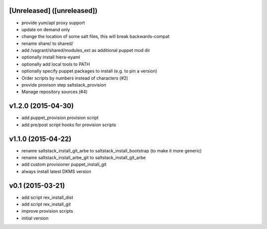 [Unreleased] ([unreleased])
---------------------------
* provide yum/apt proxy support
* update on demand only
* change the location of some salt files, this will break backwards-compat
* rename share/ to shared/
* add /vagrant/shared/modules_ext as additional puppet mod dir
* optionally install hiera-eyaml
* optionally add local tools to PATH
* optionally specify puppet packages to install (e.g. to pin a version)
* Order scripts by numbers instead of characters (#2)
* provide provison step saltstack_provision
* Manage repository sources (#4)

v1.2.0 (2015-04-30)
-------------------
* add puppet_provision provision script
* add pre/post script hooks for provision scripts

v1.1.0 (2015-04-22)
-------------------
* rename saltstack_install_git_arbe to saltstack_install_bootstrap (to make it more generic)
* rename saltstack_install_arbe_git to saltstack_install_git_arbe
* add custom provisioner puppet_install_git
* always install latest DKMS version

v0.1 (2015-03-21)
-----------------
* add script rex_install_dist
* add script rex_install_git
* improve provision scripts
* initial version
